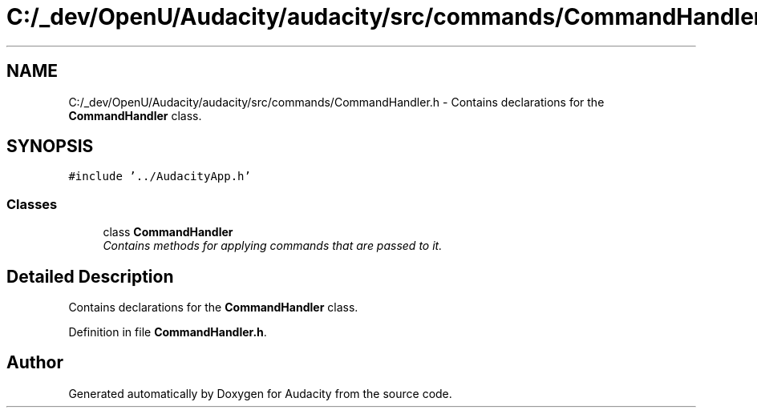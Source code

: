 .TH "C:/_dev/OpenU/Audacity/audacity/src/commands/CommandHandler.h" 3 "Thu Apr 28 2016" "Audacity" \" -*- nroff -*-
.ad l
.nh
.SH NAME
C:/_dev/OpenU/Audacity/audacity/src/commands/CommandHandler.h \- Contains declarations for the \fBCommandHandler\fP class\&.  

.SH SYNOPSIS
.br
.PP
\fC#include '\&.\&./AudacityApp\&.h'\fP
.br

.SS "Classes"

.in +1c
.ti -1c
.RI "class \fBCommandHandler\fP"
.br
.RI "\fIContains methods for applying commands that are passed to it\&. \fP"
.in -1c
.SH "Detailed Description"
.PP 
Contains declarations for the \fBCommandHandler\fP class\&. 


.PP
Definition in file \fBCommandHandler\&.h\fP\&.
.SH "Author"
.PP 
Generated automatically by Doxygen for Audacity from the source code\&.
